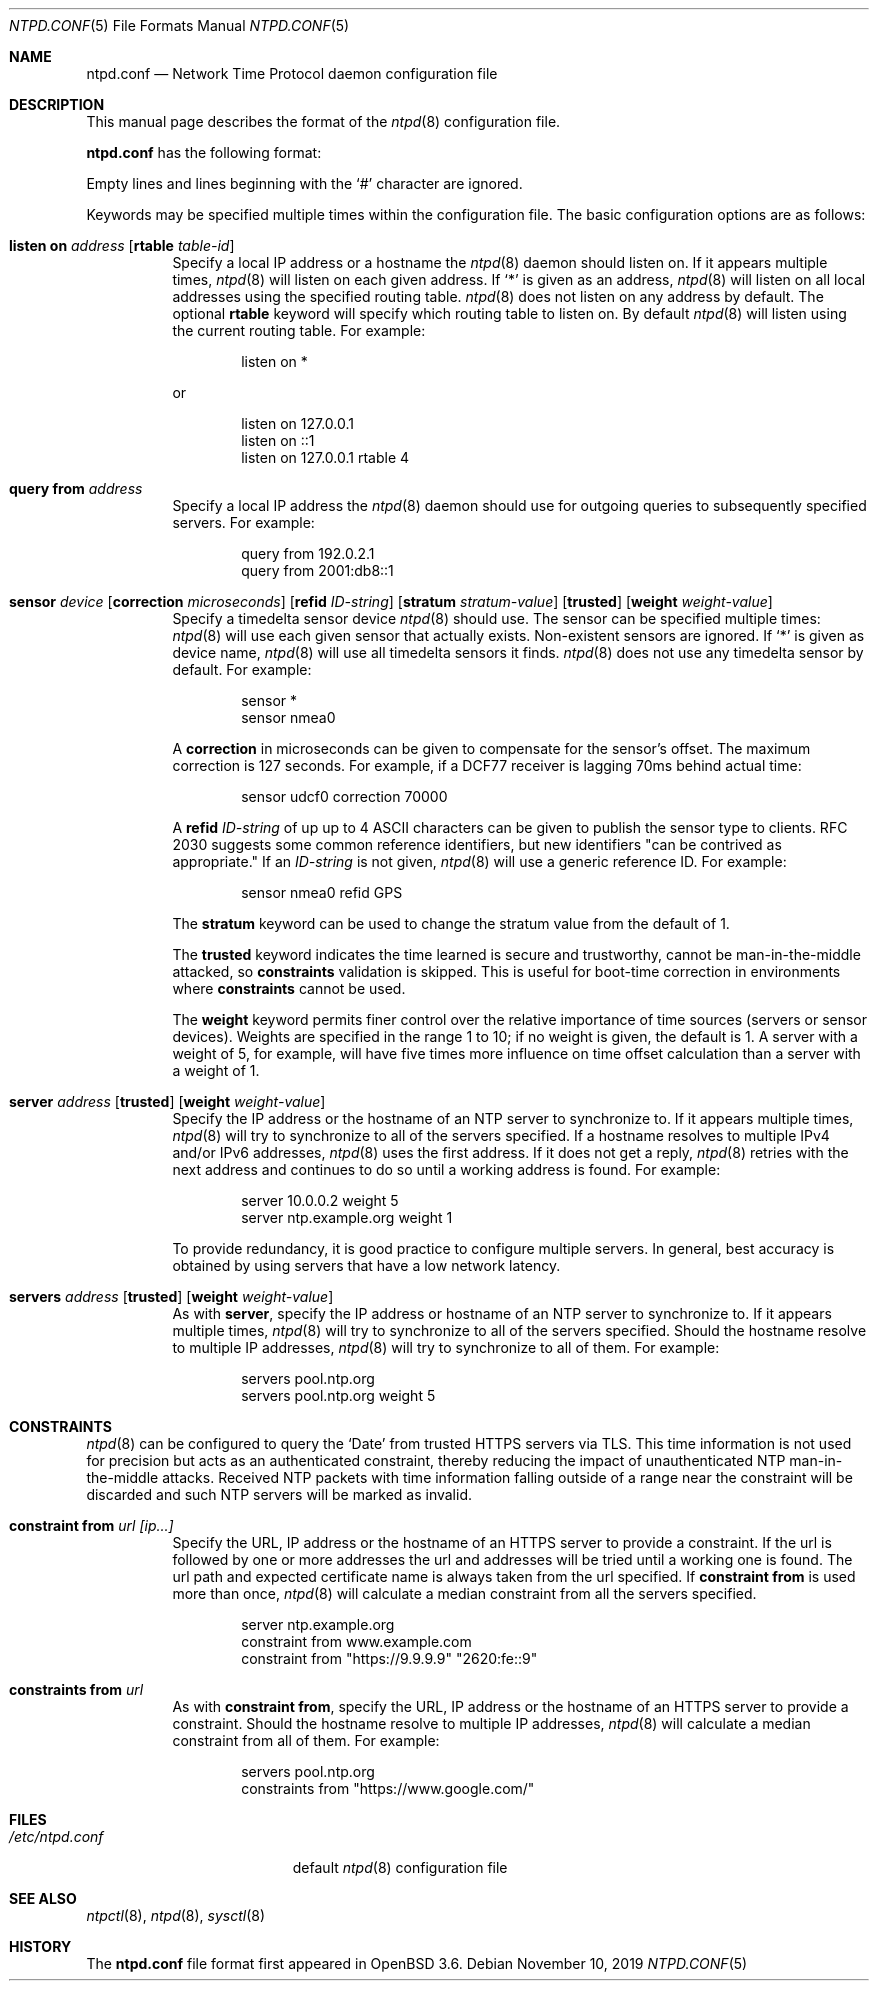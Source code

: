 .\" $OpenBSD: ntpd.conf.5,v 1.40 2019/11/10 19:28:34 deraadt Exp $
.\"
.\" Copyright (c) 2003, 2004 Henning Brauer <henning@openbsd.org>
.\"
.\" Permission to use, copy, modify, and distribute this software for any
.\" purpose with or without fee is hereby granted, provided that the above
.\" copyright notice and this permission notice appear in all copies.
.\"
.\" THE SOFTWARE IS PROVIDED "AS IS" AND THE AUTHOR DISCLAIMS ALL WARRANTIES
.\" WITH REGARD TO THIS SOFTWARE INCLUDING ALL IMPLIED WARRANTIES OF
.\" MERCHANTABILITY AND FITNESS. IN NO EVENT SHALL THE AUTHOR BE LIABLE FOR
.\" ANY SPECIAL, DIRECT, INDIRECT, OR CONSEQUENTIAL DAMAGES OR ANY DAMAGES
.\" WHATSOEVER RESULTING FROM LOSS OF MIND, USE, DATA OR PROFITS, WHETHER IN
.\" AN ACTION OF CONTRACT, NEGLIGENCE OR OTHER TORTIOUS ACTION, ARISING OUT
.\" OF OR IN CONNECTION WITH THE USE OR PERFORMANCE OF THIS SOFTWARE.
.\"
.Dd $Mdocdate: November 10 2019 $
.Dt NTPD.CONF 5
.Os
.Sh NAME
.Nm ntpd.conf
.Nd Network Time Protocol daemon configuration file
.Sh DESCRIPTION
This manual page describes the format of the
.Xr ntpd 8
configuration file.
.Pp
.Nm
has the following format:
.Pp
Empty lines and lines beginning with the
.Sq #
character are ignored.
.Pp
Keywords may be specified multiple times within the configuration file.
The basic configuration options are as follows:
.Bl -tag -width Ds
.It Xo Ic listen on Ar address
.Op Ic rtable Ar table-id
.Xc
Specify a local IP address or a hostname the
.Xr ntpd 8
daemon should listen on.
If it appears multiple times,
.Xr ntpd 8
will listen on each given address.
If
.Sq *
is given as an address,
.Xr ntpd 8
will listen on all local addresses using the specified routing table.
.Xr ntpd 8
does not listen on any address by default.
The optional
.Ic rtable
keyword will specify which routing table to listen on.
By default
.Xr ntpd 8
will listen using the current routing table.
For example:
.Bd -literal -offset indent
listen on *
.Ed
.Pp
or
.Bd -literal -offset indent
listen on 127.0.0.1
listen on ::1
listen on 127.0.0.1 rtable 4
.Ed
.It Ic query from Ar address
Specify a local IP address the
.Xr ntpd 8
daemon should use for outgoing queries to subsequently specified servers.
For example:
.Bd -literal -offset indent
query from 192.0.2.1
query from 2001:db8::1
.Ed
.It Xo Ic sensor Ar device
.Op Ic correction Ar microseconds
.Op Ic refid Ar ID-string
.Op Ic stratum Ar stratum-value
.Op Ic trusted
.Op Ic weight Ar weight-value
.Xc
Specify a timedelta sensor device
.Xr ntpd 8
should use.
The sensor can be specified multiple times:
.Xr ntpd 8
will use each given sensor that actually exists.
Non-existent sensors are ignored.
If
.Sq *
is given as device name,
.Xr ntpd 8
will use all timedelta sensors it finds.
.Xr ntpd 8
does not use any timedelta sensor by default.
For example:
.Bd -literal -offset indent
sensor *
sensor nmea0
.Ed
.Pp
A
.Ic correction
in microseconds can be given to compensate
for the sensor's offset.
The maximum correction is 127 seconds.
For example, if a DCF77 receiver is lagging 70ms behind
actual time:
.Bd -literal -offset indent
sensor udcf0 correction 70000
.Ed
.Pp
A
.Ic refid
.Ar ID-string
of up up to 4 ASCII characters can be
given to publish the sensor type to clients.
RFC 2030 suggests some common reference identifiers, but new identifiers
"can be contrived as appropriate."
If an
.Ar ID-string
is not given,
.Xr ntpd 8
will use a generic reference ID.
For example:
.Bd -literal -offset indent
sensor nmea0 refid GPS
.Ed
.Pp
The
.Ic stratum
keyword can be used to change the stratum value from the default of 1.
.Pp
The
.Ic trusted
keyword indicates the time learned is secure and trustworthy, cannot
be man-in-the-middle attacked, so
.Ic constraints
validation is skipped.
This is useful for boot-time correction in environments where
.Ic constraints
cannot be used.
.Pp
The
.Ic weight
keyword permits finer control over the relative importance
of time sources (servers or sensor devices).
Weights are specified in the range 1 to 10;
if no weight is given,
the default is 1.
A server with a weight of 5, for example,
will have five times more influence on time offset calculation
than a server with a weight of 1.
.It Xo Ic server Ar address
.Op Ic trusted
.Op Ic weight Ar weight-value
.Xc
Specify the IP address or the hostname of an NTP
server to synchronize to.
If it appears multiple times,
.Xr ntpd 8
will try to synchronize to all of the servers specified.
If a hostname resolves to multiple IPv4 and/or IPv6 addresses,
.Xr ntpd 8
uses the first address.
If it does not get a reply,
.Xr ntpd 8
retries with the next address and continues to do so until a working address
is found.
For example:
.Bd -literal -offset indent
server 10.0.0.2 weight 5
server ntp.example.org weight 1
.Ed
.Pp
To provide redundancy, it is good practice to configure multiple servers.
In general, best accuracy is obtained by using servers that have a low
network latency.
.Pp
.It Xo Ic servers Ar address
.Op Ic trusted
.Op Ic weight Ar weight-value
.Xc
As with
.Cm server ,
specify the IP address or hostname of an NTP server to synchronize to.
If it appears multiple times,
.Xr ntpd 8
will try to synchronize to all of the servers specified.
Should the hostname resolve to multiple IP addresses,
.Xr ntpd 8
will try to synchronize to all of them.
For example:
.Bd -literal -offset indent
servers pool.ntp.org
servers pool.ntp.org weight 5
.Ed
.El
.Sh CONSTRAINTS
.Xr ntpd 8
can be configured to query the
.Sq Date
from trusted HTTPS servers via TLS.
This time information is not used for precision but acts as an
authenticated constraint,
thereby reducing the impact of unauthenticated NTP
man-in-the-middle attacks.
Received NTP packets with time information falling outside of a range
near the constraint will be discarded and such NTP servers
will be marked as invalid.
.Bl -tag -width Ds
.It Ic constraint from Ar url [ip...]
Specify the URL, IP address or the hostname of an HTTPS server to
provide a constraint.
If the url is followed by one or more addresses the url and addresses will be
tried until a working one is found.
The url path and expected certificate name is always taken from the
url specified.
If
.Ic constraint from
is used more than once,
.Xr ntpd 8
will calculate a median constraint from all the servers specified.
.Bd -literal -offset indent
server ntp.example.org
constraint from www.example.com
constraint from "https://9.9.9.9" "2620:fe::9"
.Ed
.It Ic constraints from Ar url
As with
.Ic constraint from ,
specify the URL, IP address or the hostname of an HTTPS server to
provide a constraint.
Should the hostname resolve to multiple IP addresses,
.Xr ntpd 8
will calculate a median constraint from all of them.
For example:
.Bd -literal -offset indent
servers pool.ntp.org
constraints from "https://www.google.com/"
.Ed
.El
.Sh FILES
.Bl -tag -width "/etc/ntpd.confXXX" -compact
.It Pa /etc/ntpd.conf
default
.Xr ntpd 8
configuration file
.El
.Sh SEE ALSO
.Xr ntpctl 8 ,
.Xr ntpd 8 ,
.Xr sysctl 8
.Sh HISTORY
The
.Nm
file format first appeared in
.Ox 3.6 .
